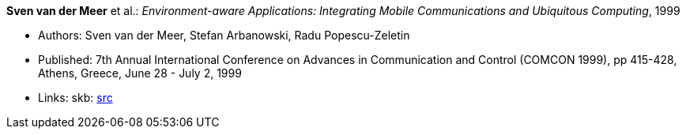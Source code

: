 *Sven van der Meer* et al.: _Environment-aware Applications: Integrating Mobile Communications and Ubiquitous Computing_, 1999

* Authors: Sven van der Meer, Stefan Arbanowski, Radu Popescu-Zeletin
* Published: 7th Annual International Conference on Advances in Communication and Control (COMCON 1999), pp 415-428, Athens, Greece, June 28 - July 2, 1999
* Links:
    skb: link:https://github.com/vdmeer/skb/tree/master/library/inproceedings/1990/vandermeer-comcon-1999.adoc[src]

